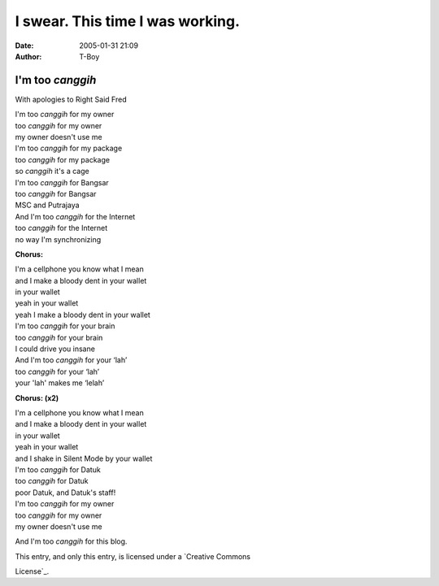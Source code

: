 I swear. This time I was working.
#################################
:date: 2005-01-31 21:09
:author: T-Boy

I'm too *canggih*
~~~~~~~~~~~~~~~~~

With apologies to Right Said Fred

| I'm too *canggih* for my owner
| too *canggih* for my owner
| my owner doesn't use me

| I'm too *canggih* for my package
| too *canggih* for my package
| so *canggih* it's a cage

| I'm too *canggih* for Bangsar
| too *canggih* for Bangsar
| MSC and Putrajaya

| And I'm too *canggih* for the Internet
| too *canggih* for the Internet
| no way I'm synchronizing

**Chorus:**

| I'm a cellphone you know what I mean
| and I make a bloody dent in your wallet
| in your wallet
| yeah in your wallet
| yeah I make a bloody dent in your wallet

| I'm too *canggih* for your brain
| too *canggih* for your brain
| I could drive you insane

| And I'm too *canggih* for your ‘lah’
| too *canggih* for your ‘lah’
| your 'lah' makes me ‘lelah’

**Chorus: (x2)**

| I'm a cellphone you know what I mean
| and I make a bloody dent in your wallet
| in your wallet
| yeah in your wallet
| and I shake in Silent Mode by your wallet

| I'm too *canggih* for Datuk
| too *canggih* for Datuk
| poor Datuk, and Datuk's staff!

| I'm too *canggih* for my owner
| too *canggih* for my owner
| my owner doesn't use me

And I'm too *canggih* for this blog.

| \ |Creative Commons License|
| This entry, and only this entry, is licensed under a `Creative Commons
License`_.

.. raw:: html

   </p>

.. _Creative Commons License: http://creativecommons.org/licenses/by-nc-sa/2.0/

.. |Creative Commons License| image:: http://creativecommons.org/images/public/somerights20.gif
   :target: http://creativecommons.org/licenses/by-nc-sa/2.0/
